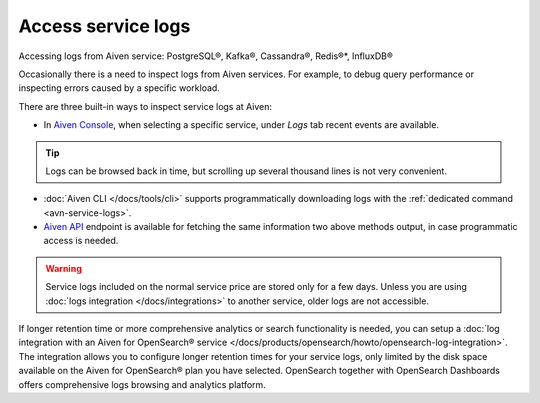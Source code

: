 Access service logs
====================

Accessing logs from Aiven service: PostgreSQL®, Kafka®, Cassandra®, Redis®*, InfluxDB®

Occasionally there is a need to inspect logs from Aiven services. For example, to debug query performance or inspecting errors caused by a specific workload.

There are three built-in ways to inspect service logs at Aiven:

* In `Aiven Console <https://console.aiven.io/>`_, when selecting a specific service, under *Logs* tab recent events are available. 

.. Tip::

    Logs can be browsed back in time, but scrolling up several thousand lines is not very convenient.

* :doc:`Aiven CLI </docs/tools/cli>` supports programmatically downloading logs with the :ref:`dedicated command <avn-service-logs>`.

* `Aiven API <https://api.aiven.io/doc/#operation/ProjectGetServiceLogs>`_ endpoint is available for fetching the same information two above methods output, in case programmatic access is needed.

.. Warning::

    Service logs included on the normal service price are stored only for a few days. Unless you are using :doc:`logs integration </docs/integrations>` to another service, older logs are not accessible.

If longer retention time or more comprehensive analytics or search functionality is needed, you can setup a :doc:`log integration with an Aiven for OpenSearch® service </docs/products/opensearch/howto/opensearch-log-integration>`. The integration allows you to configure longer retention times for your service logs, only limited by the disk space available on the Aiven for OpenSearch® plan you have selected. OpenSearch together with OpenSearch Dashboards offers comprehensive logs browsing and analytics platform.
